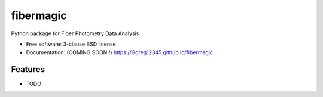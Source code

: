 ==========
fibermagic
==========

.. image:: https://img.shields.io/travis/Goreg12345/fibermagic.svg
        :target: https://travis-ci.org/Goreg12345/fibermagic

.. image:: https://img.shields.io/pypi/v/fibermagic.svg
        :target: https://pypi.python.org/pypi/fibermagic


Python package for Fiber Photometry Data Analysis

* Free software: 3-clause BSD license
* Documentation: (COMING SOON!!) https://Goreg12345.github.io/fibermagic.

Features
--------

* TODO
